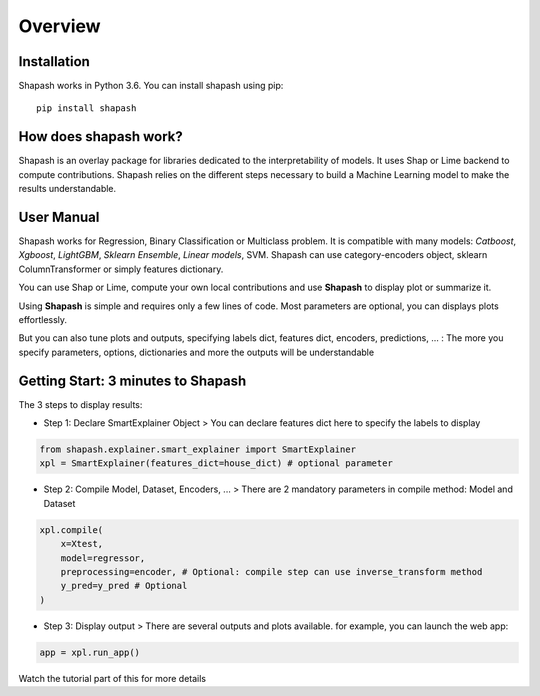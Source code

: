 Overview
========

Installation
------------

Shapash works in Python 3.6.
You can install shapash using pip::

    pip install shapash

How does shapash work?
----------------------

Shapash is an overlay package for libraries dedicated to the interpretability of models. It uses Shap or Lime backend
to compute contributions.
Shapash relies on the different steps necessary to build a Machine Learning model to make the results understandable.

.. image:: _static/shapash-diagram.png
   :width: 700px
   :align: center

User Manual
-----------
Shapash works for Regression, Binary Classification or Multiclass problem.
It is compatible with many models: *Catboost*, *Xgboost*, *LightGBM*, *Sklearn Ensemble*, *Linear models*, SVM.
Shapash can use category-encoders object, sklearn ColumnTransformer or simply features dictionary.

You can use Shap or Lime, compute your own local contributions and use **Shapash** to display plot or summarize it.

Using **Shapash** is simple and requires only a few lines of code.
Most parameters are optional, you can displays plots effortlessly.

But you can also tune plots and outputs, specifying labels dict, features dict, encoders, predictions, ... :
The more you specify parameters, options, dictionaries and more the outputs will be understandable

Getting Start: 3 minutes to Shapash
-----------------------------------

The 3 steps to display results:

- Step 1: Declare SmartExplainer Object
  > You can declare features dict here to specify the labels to display

.. code:: ipython3

    from shapash.explainer.smart_explainer import SmartExplainer
    xpl = SmartExplainer(features_dict=house_dict) # optional parameter


- Step 2: Compile Model, Dataset, Encoders, ...
  > There are 2 mandatory parameters in compile method: Model and Dataset

.. code:: ipython3

    xpl.compile(
        x=Xtest,
        model=regressor,
        preprocessing=encoder, # Optional: compile step can use inverse_transform method
        y_pred=y_pred # Optional
    )

- Step 3: Display output
  > There are several outputs and plots available. for example, you can launch the web app:

.. code:: ipython3

    app = xpl.run_app()

Watch the tutorial part of this for more details